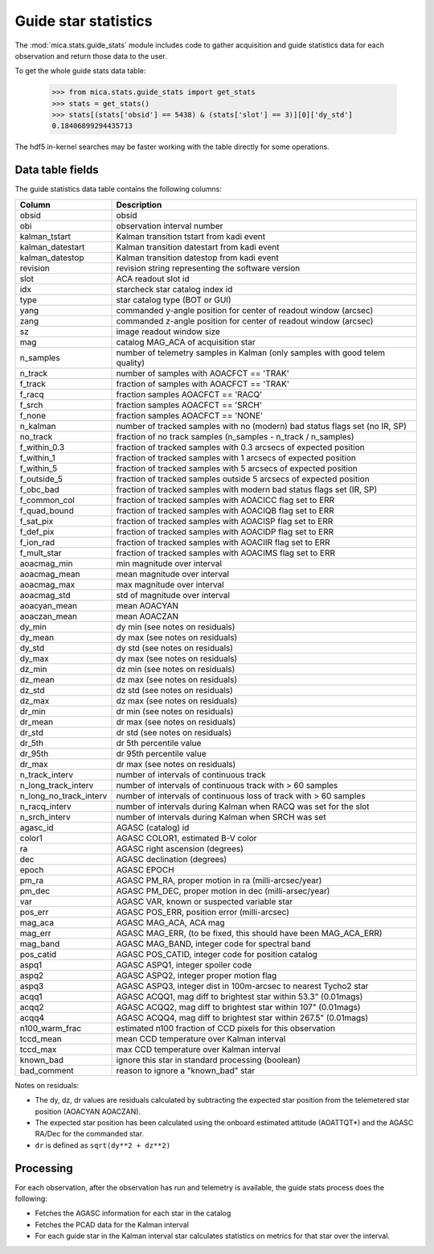 Guide star statistics
---------------------

The :mod:`mica.stats.guide_stats` module
includes code to gather acquisition and guide statistics data for each observation and
return those data to the user.

To get the whole guide stats data table:

   >>> from mica.stats.guide_stats import get_stats
   >>> stats = get_stats()
   >>> stats[(stats['obsid'] == 5438) & (stats['slot'] == 3)][0]['dy_std']
   0.18406899294435713

The hdf5 in-kernel searches may be faster working with the table directly for some
operations.

Data table fields
^^^^^^^^^^^^^^^^^^
The guide statistics data table contains the following columns:

======================= ====================================================================
 Column                 Description
======================= ====================================================================
obsid                   obsid
obi                     observation interval number
kalman_tstart           Kalman transition tstart from kadi event
kalman_datestart        Kalman transition datestart from kadi event
kalman_datestop         Kalman transition datestop from kadi event
revision                revision string representing the software version
slot                    ACA readout slot id
idx                     starcheck star catalog index id
type                    star catalog type (BOT or GUI)
yang                    commanded y-angle position for center of readout window (arcsec)
zang                    commanded z-angle position for center of readout window (arcsec)
sz                      image readout window size
mag                     catalog MAG_ACA of acquisition star
n_samples               number of telemetry samples in Kalman (only samples with good telem quality)
n_track                 number of samples with AOACFCT == 'TRAK'
f_track                 fraction of samples with AOACFCT == 'TRAK'
f_racq                  fraction samples AOACFCT == 'RACQ'
f_srch                  fraction samples AOACFCT == 'SRCH'
f_none                  fraction samples AOACFCT == 'NONE'
n_kalman                number of tracked samples with no (modern) bad status flags set (no IR, SP)
no_track                fraction of no track samples (n_samples - n_track / n_samples)
f_within_0.3            fraction of tracked samples with 0.3 arcsecs of expected position
f_within_1              fraction of tracked samples with 1 arcsecs of expected position
f_within_5              fraction of tracked samples with 5 arcsecs of expected position
f_outside_5             fraction of tracked samples outside 5 arcsecs of expected position
f_obc_bad               fraction of tracked samples with modern bad status flags set (IR, SP)
f_common_col            fraction of tracked samples with AOACICC flag set to ERR
f_quad_bound            fraction of tracked samples with AOACIQB flag set to ERR
f_sat_pix               fraction of tracked samples with AOACISP flag set to ERR
f_def_pix               fraction of tracked samples with AOACIDP flag set to ERR
f_ion_rad               fraction of tracked samples with AOACIIR flag set to ERR
f_mult_star             fraction of tracked samples with AOACIMS flag set to ERR
aoacmag_min             min magnitude over interval
aoacmag_mean            mean magnitude over interval
aoacmag_max             max magnitude over interval
aoacmag_std             std of magnitude over interval
aoacyan_mean            mean AOACYAN
aoaczan_mean            mean AOACZAN
dy_min                  dy min (see notes on residuals)
dy_mean                 dy max (see notes on residuals)
dy_std                  dy std (see notes on residuals)
dy_max                  dy max (see notes on residuals)
dz_min                  dz min (see notes on residuals)
dz_mean                 dz max (see notes on residuals)
dz_std                  dz std (see notes on residuals)
dz_max                  dz max (see notes on residuals)
dr_min                  dr min (see notes on residuals)
dr_mean                 dr max (see notes on residuals)
dr_std                  dr std (see notes on residuals)
dr_5th                  dr 5th percentile value
dr_95th                 dr 95th percentile value
dr_max                  dr max (see notes on residuals)
n_track_interv          number of intervals of continuous track
n_long_track_interv     number of intervals of continuous track with > 60 samples
n_long_no_track_interv  number of intervals of continuous loss of track with > 60 samples
n_racq_interv           number of intervals during Kalman when RACQ was set for the slot
n_srch_interv           number of intervals during Kalman when SRCH was set
agasc_id                AGASC (catalog) id
color1                  AGASC COLOR1, estimated B-V color
ra                      AGASC right ascension (degrees)
dec                     AGASC declination (degrees)
epoch                   AGASC EPOCH
pm_ra                   AGASC PM_RA, proper motion in ra (milli-arcsec/year)
pm_dec                  AGASC PM_DEC, proper motion in dec (milli-arsec/year)
var                     AGASC VAR, known or suspected variable star
pos_err                 AGASC POS_ERR, position error (milli-arcsec)
mag_aca                 AGASC MAG_ACA, ACA mag
mag_err                 AGASC MAG_ERR, (to be fixed, this should have been MAG_ACA_ERR)
mag_band                AGASC MAG_BAND, integer code for spectral band
pos_catid               AGASC POS_CATID, integer code for position catalog
aspq1                   AGASC ASPQ1, integer spoiler code
aspq2                   AGASC ASPQ2, integer proper motion flag
aspq3                   AGASC ASPQ3, integer dist in 100m-arcsec to nearest Tycho2 star
acqq1                   AGASC ACQQ1, mag diff to brightest star within 53.3" (0.01mags)
acqq2                   AGASC ACQQ2, mag diff to brightest star within 107" (0.01mags)
acqq4                   AGASC ACQQ4, mag diff to brightest star within 267.5" (0.01mags)
n100_warm_frac          estimated n100 fraction of CCD pixels for this observation
tccd_mean               mean CCD temperature over Kalman interval
tccd_max                max CCD temperature over Kalman interval
known_bad               ignore this star in standard processing (boolean)
bad_comment             reason to ignore a "known_bad" star
======================= ====================================================================

Notes on residuals:

* The dy, dz, dr values are residuals calculated by subtracting the
  expected star position from the telemetered star position (AOACYAN AOACZAN).
* The expected star position has been calculated using the onboard estimated attitude (AOATTQT*) and the
  AGASC RA/Dec for the commanded star.
* ``dr`` is defined as ``sqrt(dy**2 + dz**2)``

Processing
^^^^^^^^^^

For each observation, after the observation has run and telemetry is available, the guide
stats process does the following:

* Fetches the AGASC information for each star in the catalog
* Fetches the PCAD data for the Kalman interval
* For each guide star in the Kalman interval star calculates statistics on metrics for
  that star over the interval.

